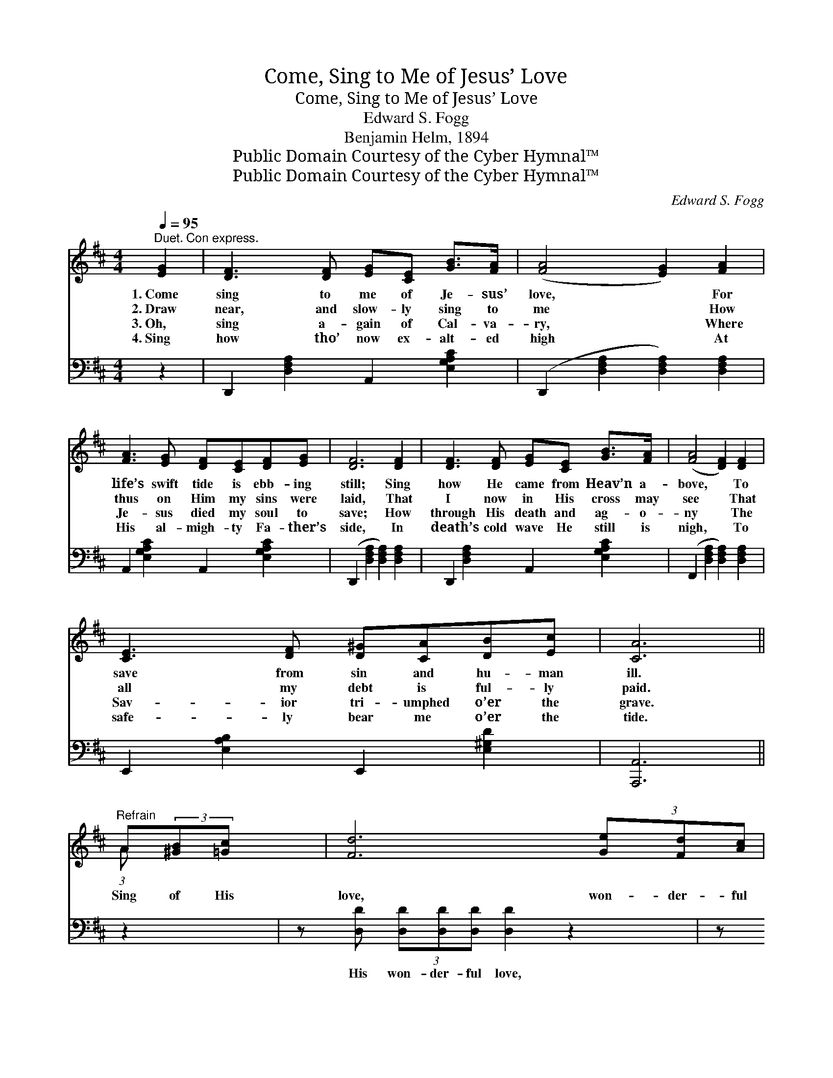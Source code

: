 X:1
T:Come, Sing to Me of Jesus’ Love
T:Come, Sing to Me of Jesus’ Love
T:Edward S. Fogg
T:Benjamin Helm, 1894
T:Public Domain Courtesy of the Cyber Hymnal™
T:Public Domain Courtesy of the Cyber Hymnal™
C:Edward S. Fogg
Z:Public Domain
Z:Courtesy of the Cyber Hymnal™
%%score ( 1 2 ) ( 3 4 )
L:1/8
Q:1/4=95
M:4/4
K:D
V:1 treble 
V:2 treble 
V:3 bass 
V:4 bass 
V:1
"^Duet. Con express." [EG]2 | [DF]3 [DF] [EG][CE] [GB]>[FA] | ([FA]4 [EG]2) [FA]2 | %3
w: 1.~Come|sing to me of Je- sus’|love, * For|
w: 2.~Draw|near, and slow- ly sing to|me * How|
w: 3.~Oh,|sing a- gain of Cal- va-|ry, * Where|
w: 4.~Sing|how tho’ now ex- alt- ed|high * At|
 [FA]3 [EG] [DF][CE][DF][EG] | [DF]6 [DF]2 | [DF]3 [DF] [EG][CE] [GB]>[FA] | ([FA]4 [DF]2) [DF]2 | %7
w: life’s swift tide is ebb- ing|still; Sing|how He came from Heav’n a-|bove, * To|
w: thus on Him my sins were|laid, That|I now in His cross may|see * That|
w: Je- sus died my soul to|save; How|through His death and ag- o-|ny * The|
w: His al- migh- ty Fa- ther’s|side, In|death’s cold wave He still is|nigh, * To|
 [CE]3 [DF] [D^G][CA][DB][Ec] | [CA]6 ||"^Refrain" A(3:2:2[^GB][=Gc] x/24 | [Fd]6 (3[Ge][Fd][Ac] | %11
w: save from sin and hu- man|ill.|||
w: all my debt is ful- ly|paid.|Sing of His|love, won- der- ful|
w: Sav- ior tri- umphed o’er the|grave.|||
w: safe- ly bear me o’er the|tide.|||
 [GB]6 [GB]>[Gd] | [Ec]3 [EG] [Gc]2 [GB]2 | [FA]6 (3A[^GB][=Gc] | [Fd]6 (3[Ge][Fd][Ac] | %15
w: ||||
w: love; How He|gave His life for|me! Sing of His|love, won- der- ful|
w: ||||
w: ||||
 [GB]6 [GB]>[Gd] | [Gc]3 [Gc] [GB]2 [Gc]2 | [Fd]6 |] %18
w: |||
w: love, How He|died to set me|free!|
w: |||
w: |||
V:2
 x2 | x8 | x8 | x8 | x8 | x8 | x8 | x8 | x6 || (3:2:1A x41/24 | x8 | x8 | x8 | x6 A x | x8 | x8 | %16
 x8 | x6 |] %18
V:3
 z2 | D,,2 [D,F,A,]2 A,,2 [E,G,A,C]2 | (D,,2 [D,F,A,]2 [D,F,A,]2) [D,F,A,]2 | %3
w: |~ ~ ~ ~|~ * * ~|
 A,,2 [E,G,A,C]2 A,,2 [E,G,A,C]2 | (D,,2 [D,F,A,]2 [D,F,A,]2) [D,F,A,]2 | %5
w: ~ ~ ~ ~|~ * * ~|
 D,,2 [D,F,A,]2 A,,2 [E,G,A,C]2 | (F,,2 [D,F,A,]2 [D,F,A,]2) [D,F,A,]2 | %7
w: ~ ~ ~ ~|~ * * ~|
 E,,2 [E,A,B,]2 E,,2 [E,^G,D]2 | [A,,,A,,]6 || z2 x3/8 | z [D,D] (3[D,D][D,D][D,D] [D,D]2 z2 | %11
w: ~ ~ ~ ~|~||His won- der- ful love,|
 z [G,D] (3[G,D][G,D][G,D] [G,D]2 [G,D]>[G,B,] | A,3 A, [A,,A,]2 [A,,C]2 | [D,D]6 z2 | %14
w: His won- der- ful love; ~ ~|~ ~ ~ ~|~|
 z [D,D] (3[D,D][D,D][D,D] [D,D]2 z2 | z [G,D] (3[G,D][G,D][G,D] [G,D]2 [G,D]>[G,B,] | %16
w: His won- der- ful love,|His won- der- ful love; * *|
 A,3 A, [A,,A,]2 [A,,A,]2 | [D,A,]6 |] %18
w: ||
V:4
 x2 | x8 | x8 | x8 | x8 | x8 | x8 | x8 | x6 || x19/8 | x8 | x8 | A,3 A, x4 | x8 | x8 | x8 | %16
 A,3 A, x4 | x6 |] %18

